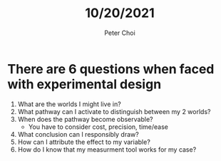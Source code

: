 #+TITLE: 10/20/2021
#+AUTHOR: Peter Choi


* There are 6 questions when faced with experimental design
#+DOWNLOADED: screenshot @ 2021-10-19 15:37:12
[[file:2021-10-19_15-37-12_screenshot.png]]
1. What are the worlds I might live in?
2. What pathway can I activate to distinguish between my 2 worlds?
3. When does the pathway become observable?
   - You have to consider cost, precision, time/ease
4. What conclusion can I responsibly draw?
5. How can I attribute the effect to my variable?
6. How do I know that my measurment tool works for my case?
